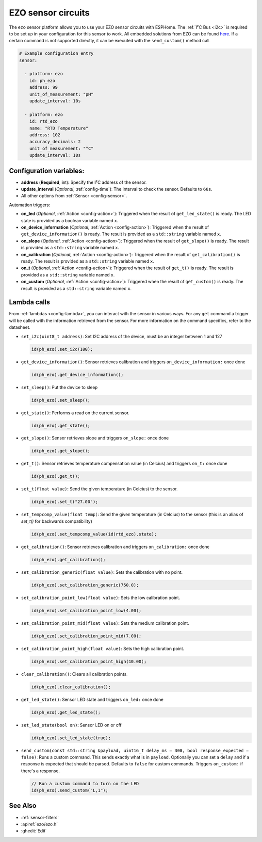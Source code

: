EZO sensor circuits
===================

.. seo::
    :description: Instructions for setting up EZO sensor circuits in esphome
    :image: ezo-ph-circuit.png
    :keywords: ezo ph ec rtd sensor circuit esphome

The ``ezo`` sensor platform allows you to use your EZO sensor circuits with
ESPHome. The :ref:`I²C Bus <i2c>` is
required to be set up in your configuration for this sensor to work.
All embedded solutions from EZO can be found `here <https://atlas-scientific.com/embedded-solutions/>`__.
If a certain command is not supported directly, it can be executed with the ``send_custom()`` method call.

.. figure:: images/ezo-ph-circuit.png
    :align: center
    :width: 80.0%

.. code-block:: yaml

    # Example configuration entry
    sensor:

      - platform: ezo
        id: ph_ezo
        address: 99
        unit_of_measurement: "pH"
        update_interval: 10s

      - platform: ezo
        id: rtd_ezo
        name: "RTD Temperature"
        address: 102
        accuracy_decimals: 2
        unit_of_measurement: "°C"
        update_interval: 10s


Configuration variables:
------------------------

- **address** (**Required**, int): Specify the I²C address of the sensor.
- **update_interval** (*Optional*, :ref:`config-time`): The interval to check the
  sensor. Defaults to ``60s``.
- All other options from :ref:`Sensor <config-sensor>`.

Automation triggers:

- **on_led** (*Optional*, :ref:`Action <config-action>`): Triggered when the result of ``get_led_state()`` is ready. The LED
  state is provided as a boolean variable named ``x``.
- **on_device_information** (*Optional*, :ref:`Action <config-action>`): Triggered when the result of ``get_device_information()``
  is ready.  The result is provided as a ``std::string`` variable named ``x``.
- **on_slope** (*Optional*, :ref:`Action <config-action>`): Triggered when the result of ``get_slope()`` is ready.  The result
  is provided as a ``std::string`` variable named ``x``.
- **on_calibration** (*Optional*, :ref:`Action <config-action>`): Triggered when the result of ``get_calibration()`` is ready.
  The result is provided as a ``std::string`` variable named ``x``.
- **on_t** (*Optional*, :ref:`Action <config-action>`): Triggered when the result of ``get_t()`` is ready.  The result is provided
  as a ``std::string`` variable named ``x``.
- **on_custom** (*Optional*, :ref:`Action <config-action>`): Triggered when the result of ``get_custom()`` is ready.  The result is provided as a ``std::string`` variable named ``x``.

.. _ezo_lambda_calls:

Lambda calls
------------

From :ref:`lambdas <config-lambda>`, you can interact with the sensor in various ways. For any ``get`` command a trigger will be called
with the information retrieved from the sensor. For more information on the command specifics, refer to the datasheet.

- ``set_i2c(uint8_t address)``: Set I2C address of the device, must be an integer between 1 and 127

  .. code-block:: cpp

      id(ph_ezo).set_i2c(100);


- ``get_device_information()``: Sensor retrieves calibration and triggers ``on_device_information:`` once done

  .. code-block:: cpp

      id(ph_ezo).get_device_information();


- ``set_sleep()``:  Put the device to sleep

  .. code-block:: cpp

      id(ph_ezo).set_sleep();


- ``get_state()``: Performs a read on the current sensor.

  .. code-block:: cpp

      id(ph_ezo).get_state();


- ``get_slope()``: Sensor retrieves slope and triggers ``on_slope:`` once done

  .. code-block:: cpp

      id(ph_ezo).get_slope();


- ``get_t()``: Sensor retrieves temperature compensation value (in Celcius) and triggers ``on_t:`` once done

  .. code-block:: cpp

      id(ph_ezo).get_t();


- ``set_t(float value)``: Send the given temperature (in Celcius) to the sensor.

  .. code-block:: cpp

      id(ph_ezo).set_t("27.00");


- ``set_tempcomp_value(float temp)``: Send the given temperature (in Celcius) to the sensor (this is an alias of `set_t()` for backwards compatibility)

  .. code-block:: cpp

      id(ph_ezo).set_tempcomp_value(id(rtd_ezo).state);


- ``get_calibration()``: Sensor retrieves calibration and triggers ``on_calibration:`` once done

  .. code-block:: cpp

      id(ph_ezo).get_calibration();


- ``set_calibration_generic(float value)``: Sets the calibration with no point.

  .. code-block:: cpp

      id(ph_ezo).set_calibration_generic(750.0);


- ``set_calibration_point_low(float value)``: Sets the low calibration point.

  .. code-block:: cpp

      id(ph_ezo).set_calibration_point_low(4.00);


- ``set_calibration_point_mid(float value)``: Sets the medium calibration point.

  .. code-block:: cpp

      id(ph_ezo).set_calibration_point_mid(7.00);


- ``set_calibration_point_high(float value)``: Sets the high calibration point.

  .. code-block:: cpp

      id(ph_ezo).set_calibration_point_high(10.00);


- ``clear_calibration()``: Clears all calibration points.

  .. code-block:: cpp

      id(ph_ezo).clear_calibration();


- ``get_led_state()``: Sensor LED state and triggers ``on_led:`` once done

  .. code-block:: cpp

      id(ph_ezo).get_led_state();


- ``set_led_state(bool on)``: Sensor LED on or off

  .. code-block:: cpp

      id(ph_ezo).set_led_state(true);


- ``send_custom(const std::string &payload, uint16_t delay_ms = 300, bool response_expected = false)``: Runs a custom command. This sends exactly what is in ``payload``. Optionally you can set a ``delay`` and if a response is expected that should be parsed. Defaults to ``false`` for custom commands.  Triggers ``on_custom:`` if there's a response.

  .. code-block:: cpp

      // Run a custom command to turn on the LED
      id(ph_ezo).send_custom("L,1");


See Also
--------

- :ref:`sensor-filters`
- :apiref:`ezo/ezo.h`
- :ghedit:`Edit`
